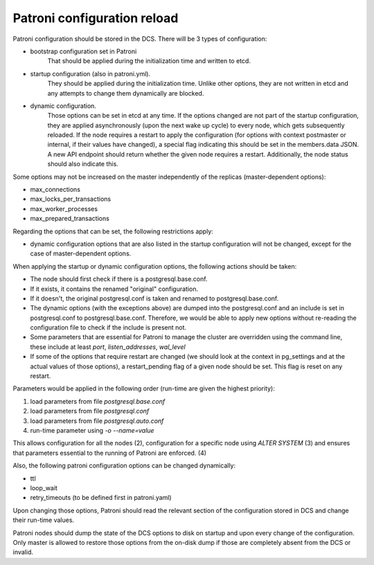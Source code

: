 Patroni configuration reload
============================

Patroni configuration should be stored in the DCS. There will be 3 types of configuration:

- bootstrap configuration set in Patroni
	That should be applied during the initialization time and written to etcd.

- startup configuration (also in patroni.yml).
	They should be applied during the initialization time. Unlike other options, they are not written in etcd and
	any attempts to change them dynamically are blocked.

- dynamic configuration.
	Those options can be set in etcd at any time. If the options changed are not part of the startup configuration,
	they are applied asynchronously (upon the next wake up cycle) to every node, which gets subsequently reloaded.
	If the node requires a restart to apply the configuration (for options with context postmaster or internal, if
	their values have changed), a special flag indicating this should be set in the members.data JSON. A new API
	endpoint should return whether the given node requires a restart. Additionally, the node status should also
	indicate this.

Some options may not be increased on the master independently of the replicas (master-dependent options):

- max_connections
- max_locks_per_transactions
- max_worker_processes
- max_prepared_transactions

Regarding the options that can be set, the following restrictions apply:

- dynamic configuration options that are also listed in the startup configuration will not be changed,
  except for the case of master-dependent options.

When applying the startup or dynamic configuration options, the following actions should be taken:

- The node should first check if there is a postgresql.base.conf.
- If it exists, it contains the renamed "original" configuration.
- If it doesn't, the original postgresql.conf is taken and renamed to postgresql.base.conf.
- The dynamic options (with the exceptions above) are dumped into the postgresql.conf and an include is set in
  postgresql.conf to postgresql.base.conf. Therefore, we would be able to apply new options without re-reading the configuration file to check if the include is present not.
- Some parameters that are essential for Patroni to manage the cluster are overridden using the command line, these
  include at least `port`, `listen_addresses`, `wal_level`
- If some of the options that require restart are changed (we should look at the context in pg_settings and at the actual
  values of those options), a restart_pending flag of a given node should be set. This flag is reset on any restart.

Parameters would be applied in the following order (run-time are given the highest priority):

1. load parameters from file `postgresql.base.conf`
2. load parameters from file `postgresql.conf`
3. load parameters from file `postgresql.auto.conf`
4. run-time parameter using `-o --name=value`

This allows configuration for all the nodes (2), configuration for a specific node using `ALTER SYSTEM` (3) and ensures that
parameters essential to the running of Patroni are enforced. (4)


Also, the following patroni configuration options can be changed dynamically:

- ttl
- loop_wait
- retry_timeouts (to be defined first in patroni.yaml)

Upon changing those options, Patroni should read the relevant section of the configuration stored in DCS and change their
run-time values.

Patroni nodes should dump the state of the DCS options to disk on startup and upon every change of the configuration.
Only master is allowed to restore those options from the on-disk dump if those are completely absent from the DCS or invalid.

